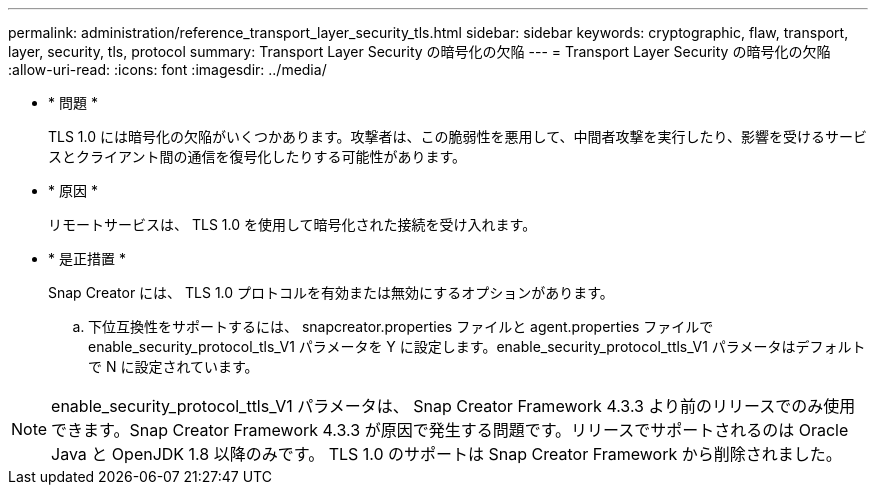 ---
permalink: administration/reference_transport_layer_security_tls.html 
sidebar: sidebar 
keywords: cryptographic, flaw, transport, layer, security, tls, protocol 
summary: Transport Layer Security の暗号化の欠陥 
---
= Transport Layer Security の暗号化の欠陥
:allow-uri-read: 
:icons: font
:imagesdir: ../media/


* * 問題 *
+
TLS 1.0 には暗号化の欠陥がいくつかあります。攻撃者は、この脆弱性を悪用して、中間者攻撃を実行したり、影響を受けるサービスとクライアント間の通信を復号化したりする可能性があります。

* * 原因 *
+
リモートサービスは、 TLS 1.0 を使用して暗号化された接続を受け入れます。

* * 是正措置 *
+
Snap Creator には、 TLS 1.0 プロトコルを有効または無効にするオプションがあります。

+
.. 下位互換性をサポートするには、 snapcreator.properties ファイルと agent.properties ファイルで enable_security_protocol_tls_V1 パラメータを Y に設定します。enable_security_protocol_ttls_V1 パラメータはデフォルトで N に設定されています。





NOTE: enable_security_protocol_ttls_V1 パラメータは、 Snap Creator Framework 4.3.3 より前のリリースでのみ使用できます。Snap Creator Framework 4.3.3 が原因で発生する問題です。リリースでサポートされるのは Oracle Java と OpenJDK 1.8 以降のみです。 TLS 1.0 のサポートは Snap Creator Framework から削除されました。
